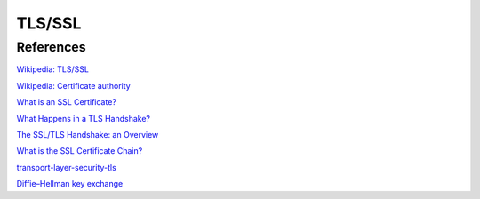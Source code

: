 TLS/SSL
=======



References
----------

`Wikipedia: TLS/SSL
<https://en.wikipedia.org/wiki/Transport_Layer_Security>`_

`Wikipedia: Certificate authority
<https://en.wikipedia.org/wiki/Certificate_authority>`_

`What is an SSL Certificate?
<https://www.cloudflare.com/learning/ssl/what-is-an-ssl-certificate/>`_

`What Happens in a TLS Handshake?
<https://www.cloudflare.com/learning/ssl/what-happens-in-a-tls-handshake/>`_

`The SSL/TLS Handshake: an Overview
<https://www.ssl.com/article/ssl-tls-handshake-overview/>`_

`What is the SSL Certificate Chain?
<https://support.dnsimple.com/articles/what-is-ssl-certificate-chain/>`_

`transport-layer-security-tls
<https://hpbn.co/transport-layer-security-tls/#enable-tls-false-start>`_

`Diffie–Hellman key exchange
<https://en.wikipedia.org/wiki/Diffie%E2%80%93Hellman_key_exchange>`_
